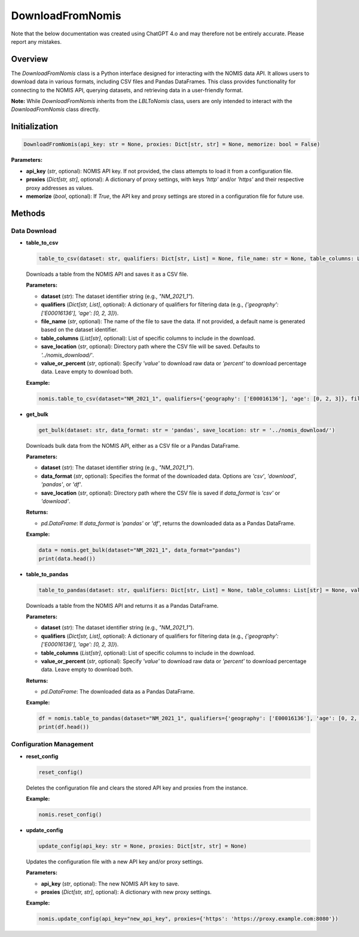 DownloadFromNomis
=================

Note that the below documentation was created using ChatGPT 4.o and may therefore not be entirely accurate. Please report any mistakes. 

Overview
--------

The `DownloadFromNomis` class is a Python interface designed for interacting with the NOMIS data API. It allows users to download data in various formats, including CSV files and Pandas DataFrames. This class provides functionality for connecting to the NOMIS API, querying datasets, and retrieving data in a user-friendly format.

**Note:** While `DownloadFromNomis` inherits from the `LBLToNomis` class, users are only intended to interact with the `DownloadFromNomis` class directly.

Initialization
--------------

.. code-block:: python

    DownloadFromNomis(api_key: str = None, proxies: Dict[str, str] = None, memorize: bool = False)

**Parameters:**

- **api_key** (`str`, optional): NOMIS API key. If not provided, the class attempts to load it from a configuration file.
- **proxies** (`Dict[str, str]`, optional): A dictionary of proxy settings, with keys `'http'` and/or `'https'` and their respective proxy addresses as values.
- **memorize** (`bool`, optional): If `True`, the API key and proxy settings are stored in a configuration file for future use.

Methods
-------

Data Download
~~~~~~~~~~~~~

- **table_to_csv**

  .. code-block:: python

      table_to_csv(dataset: str, qualifiers: Dict[str, List] = None, file_name: str = None, table_columns: List[str] = None, save_location: str = '../nomis_download/', value_or_percent: str = None)

  Downloads a table from the NOMIS API and saves it as a CSV file.

  **Parameters:**
  
  - **dataset** (`str`): The dataset identifier string (e.g., `"NM_2021_1"`).
  - **qualifiers** (`Dict[str, List]`, optional): A dictionary of qualifiers for filtering data (e.g., `{'geography': ['E00016136'], 'age': [0, 2, 3]}`).
  - **file_name** (`str`, optional): The name of the file to save the data. If not provided, a default name is generated based on the dataset identifier.
  - **table_columns** (`List[str]`, optional): List of specific columns to include in the download.
  - **save_location** (`str`, optional): Directory path where the CSV file will be saved. Defaults to `'../nomis_download/'`.
  - **value_or_percent** (`str`, optional): Specify `'value'` to download raw data or `'percent'` to download percentage data. Leave empty to download both.

  **Example:**
  
  .. code-block:: python
  
      nomis.table_to_csv(dataset="NM_2021_1", qualifiers={'geography': ['E00016136'], 'age': [0, 2, 3]}, file_name="output.csv")

- **get_bulk**

  .. code-block:: python

      get_bulk(dataset: str, data_format: str = 'pandas', save_location: str = '../nomis_download/')

  Downloads bulk data from the NOMIS API, either as a CSV file or a Pandas DataFrame.

  **Parameters:**
  
  - **dataset** (`str`): The dataset identifier string (e.g., `"NM_2021_1"`).
  - **data_format** (`str`, optional): Specifies the format of the downloaded data. Options are `'csv'`, `'download'`, `'pandas'`, or `'df'`.
  - **save_location** (`str`, optional): Directory path where the CSV file is saved if `data_format` is `'csv'` or `'download'`.

  **Returns:** 
  
  - `pd.DataFrame`: If `data_format` is `'pandas'` or `'df'`, returns the downloaded data as a Pandas DataFrame.

  **Example:**
  
  .. code-block:: python
  
      data = nomis.get_bulk(dataset="NM_2021_1", data_format="pandas")
      print(data.head())

- **table_to_pandas**

  .. code-block:: python

      table_to_pandas(dataset: str, qualifiers: Dict[str, List] = None, table_columns: List[str] = None, value_or_percent: str = None)

  Downloads a table from the NOMIS API and returns it as a Pandas DataFrame.

  **Parameters:**
  
  - **dataset** (`str`): The dataset identifier string (e.g., `"NM_2021_1"`).
  - **qualifiers** (`Dict[str, List]`, optional): A dictionary of qualifiers for filtering data (e.g., `{'geography': ['E00016136'], 'age': [0, 2, 3]}`).
  - **table_columns** (`List[str]`, optional): List of specific columns to include in the download.
  - **value_or_percent** (`str`, optional): Specify `'value'` to download raw data or `'percent'` to download percentage data. Leave empty to download both.

  **Returns:** 
  
  - `pd.DataFrame`: The downloaded data as a Pandas DataFrame.

  **Example:**
  
  .. code-block:: python
  
      df = nomis.table_to_pandas(dataset="NM_2021_1", qualifiers={'geography': ['E00016136'], 'age': [0, 2, 3]})
      print(df.head())

Configuration Management
~~~~~~~~~~~~~~~~~~~~~~~~~

- **reset_config**

  .. code-block:: python

      reset_config()

  Deletes the configuration file and clears the stored API key and proxies from the instance.

  **Example:**
  
  .. code-block:: python
  
      nomis.reset_config()

- **update_config**

  .. code-block:: python

      update_config(api_key: str = None, proxies: Dict[str, str] = None)

  Updates the configuration file with a new API key and/or proxy settings.

  **Parameters:**
  
  - **api_key** (`str`, optional): The new NOMIS API key to save.
  - **proxies** (`Dict[str, str]`, optional): A dictionary with new proxy settings.

  **Example:**
  
  .. code-block:: python
  
      nomis.update_config(api_key="new_api_key", proxies={'https': 'https://proxy.example.com:8080'})
